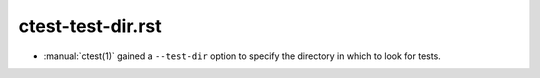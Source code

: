 ctest-test-dir.rst
------------------

* :manual:`ctest(1)` gained a ``--test-dir`` option to specify the directory
  in which to look for tests.
